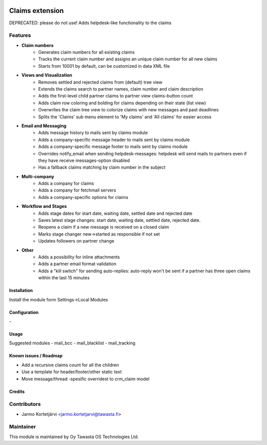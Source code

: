 .. image:: https://img.shields.io/badge/licence-AGPL--3-blue.svg
   :target: http://www.gnu.org/licenses/agpl-3.0-standalone.html
   :alt: License: AGPL-3

================
Claims extension
================

DEPRECATED: please do not use!
Adds helpdesk-like functionality to the claims

Features
--------

* **Claim numbers**
   * Generates claim numbers for all existing claims
   * Tracks the current claim number and assigns an unique claim number for all new claims
   * Starts from 10001 by default, can be customized in data XML file

* **Views and Visualization**
   * Removes settled and rejected claims from (default) tree view
   * Extends the claims search to partner names, claim number and claim description
   * Adds the first-level child partner claims to partner view claims-button count
   * Adds claim row coloring and bolding for claims depending on their state (list view)
   * Overwrites the claim tree view to colorize claims with new messages and past deadlines
   * Splits the 'Claims' sub menu element to 'My claims' and 'All claims' for easier access

* **Email and Messaging**
   * Adds message history to mails sent by claims module
   * Adds a company-specific message header to mails sent by claims module
   * Adds a company-specific message footer to mails sent by claims module
   * Overrides notify_email when sending helpdesk-messages: helpdesk will send mails to partners even if they have receive messages-option disabled
   * Has a fallback claims matching by claim number in the subject

* **Multi-company**
   * Adds a company for claims
   * Adds a company for fetchmail servers
   * Adds a company-specific options for claims

* **Workflow and Stages**
   * Adds stage dates for start date, waiting date, settled date and rejected date
   * Saves latest stage changes: start date, waiting date, settled date, rejected date.
   * Reopens a claim if a new message is received on a closed claim
   * Marks stage changer new->started as responsible if not set
   * Updates followers on partner change
   
* **Other**
   * Adds a possibility for inline attachments
   * Adds a partner email format validation
   * Adds a "kill switch" for sending auto-replies: auto-reply won't be sent if a partner has three open claims within the last 15 minutes

Installation
============

Install the module form Settings->Local Modules

Configuration
=============
\-

Usage
=====
Suggested modules
- mail_bcc
- mail_blacklist
- mail_tracking

Known issues / Roadmap
======================
- Add a recursive claims count for all the children
- Use a template for header/footer/other static text
- Move message/thread -spesific overridest to crm_claim model

Credits
=======

Contributors
------------

* Jarmo Kortetjärvi <jarmo.kortetjarvi@tawasta.fi>

Maintainer
----------

.. image:: http://tawasta.fi/templates/tawastrap/images/logo.png
   :alt: Oy Tawasta OS Technologies Ltd.
   :target: http://tawasta.fi/

This module is maintained by Oy Tawasta OS Technologies Ltd.